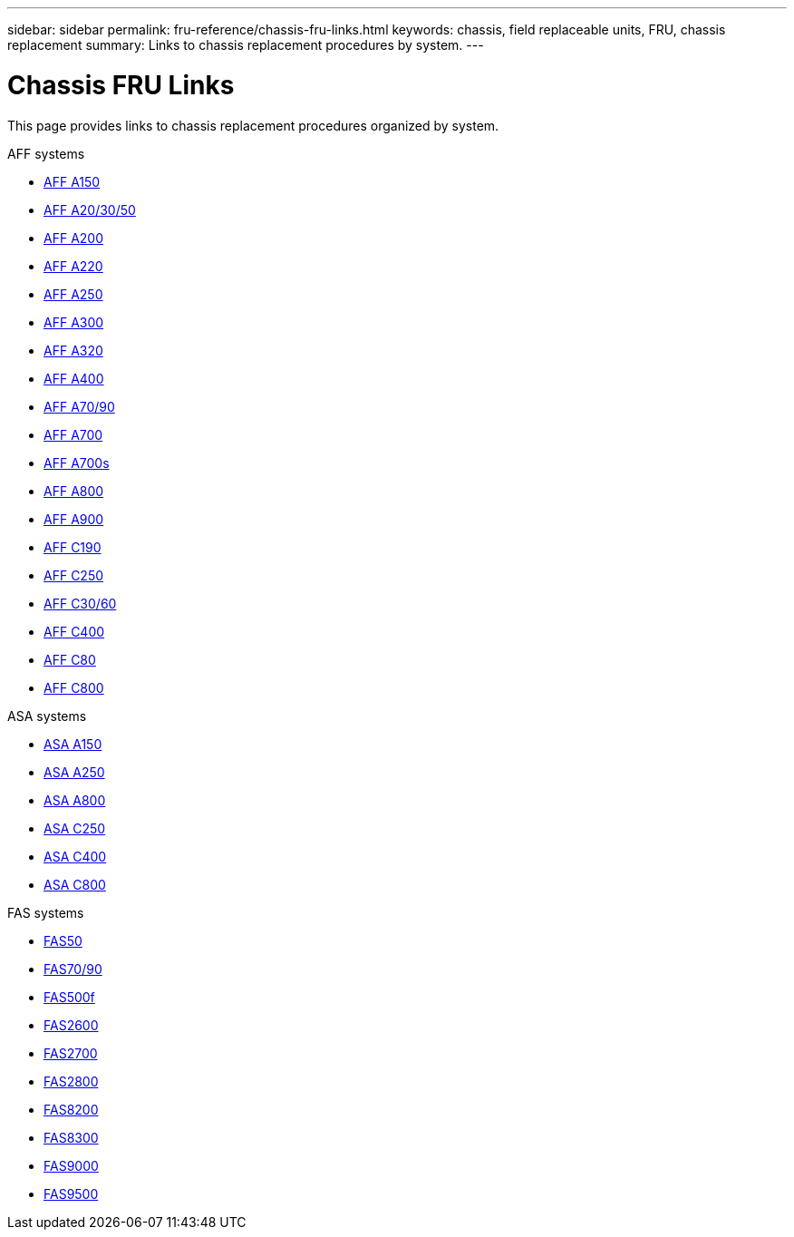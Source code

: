 ---
sidebar: sidebar
permalink: fru-reference/chassis-fru-links.html
keywords: chassis, field replaceable units, FRU, chassis replacement
summary: Links to chassis replacement procedures by system.
---

= Chassis FRU Links

[.lead]
This page provides links to chassis replacement procedures organized by system.

[role="tabbed-block"]
====
.AFF systems
--
* link:../a150/chassis-replace-overview.html[AFF A150^]
* link:../a20-30-50/chassis-replace-overview.html[AFF A20/30/50^]
* link:../a200/chassis-replace-overview.html[AFF A200^]
* link:../a220/chassis-replace-overview.html[AFF A220^]
* link:../a250/chassis-replace-overview.html[AFF A250^]
* link:../a300/chassis-replace-overview.html[AFF A300^]
* link:../a320/chassis-replace-overview.html[AFF A320^]
* link:../a400/chassis-replace-overview.html[AFF A400^]
* link:../a70-90/chassis-replace-overview.html[AFF A70/90^]
* link:../a700/chassis-replace-overview.html[AFF A700^]
* link:../a700s/chassis-replace-overview.html[AFF A700s^]
* link:../a800/chassis-replace-overview.html[AFF A800^]
* link:../a900/chassis-replace-overview.html[AFF A900^]
* link:../c190/chassis-replace-overview.html[AFF C190^]
* link:../c250/chassis-replace-overview.html[AFF C250^]
* link:../c30-60/chassis-replace-overview.html[AFF C30/60^]
* link:../c400/chassis-replace-overview.html[AFF C400^]
* link:../c80/chassis-replace-overview.html[AFF C80^]
* link:../c800/chassis-replace-overview.html[AFF C800^]
--

.ASA systems
--
* link:../asa150/chassis-replace-overview.html[ASA A150^]
* link:../asa250/chassis-replace-overview.html[ASA A250^]
* link:../asa800/chassis-replace-overview.html[ASA A800^]
* link:../asa-c250/chassis-replace-overview.html[ASA C250^]
* link:../asa-c400/chassis-replace-overview.html[ASA C400^]
* link:../asa-c800/chassis-replace-overview.html[ASA C800^]
--

.FAS systems
--
* link:../fas50/chassis-replace-overview.html[FAS50^]
* link:../fas-70-90/chassis-replace-overview.html[FAS70/90^]
* link:../fas500f/chassis-replace-overview.html[FAS500f^]
* link:../fas2600/chassis-replace-overview.html[FAS2600^]
* link:../fas2700/chassis-replace-overview.html[FAS2700^]
* link:../fas2800/chassis-replace-overview.html[FAS2800^]
* link:../fas8200/chassis-replace-overview.html[FAS8200^]
* link:../fas8300/chassis-replace-overview.html[FAS8300^]
* link:../fas9000/chassis-replace-overview.html[FAS9000^]
* link:../fas9500/chassis-replace-overview.html[FAS9500^]
--
====